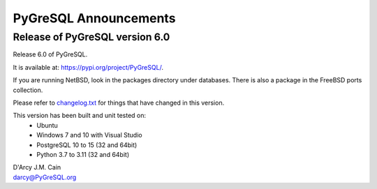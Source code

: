 ======================
PyGreSQL Announcements
======================

-------------------------------
Release of PyGreSQL version 6.0
-------------------------------

Release 6.0 of PyGreSQL.

It is available at: https://pypi.org/project/PyGreSQL/.

If you are running NetBSD, look in the packages directory under databases.
There is also a package in the FreeBSD ports collection.

Please refer to `changelog.txt <contents/changelog.html>`_
for things that have changed in this version.

This version has been built and unit tested on:
 - Ubuntu
 - Windows 7 and 10 with Visual Studio
 - PostgreSQL 10 to 15 (32 and 64bit)
 - Python 3.7 to 3.11 (32 and 64bit)

| D'Arcy J.M. Cain
| darcy@PyGreSQL.org
